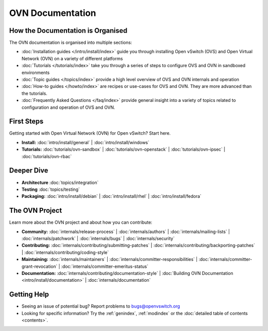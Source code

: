 ..
      Copyright (c) 2016, Stephen Finucane <stephen@that.guru>

      Licensed under the Apache License, Version 2.0 (the "License"); you may
      not use this file except in compliance with the License. You may obtain
      a copy of the License at

          http://www.apache.org/licenses/LICENSE-2.0

      Unless required by applicable law or agreed to in writing, software
      distributed under the License is distributed on an "AS IS" BASIS, WITHOUT
      WARRANTIES OR CONDITIONS OF ANY KIND, either express or implied. See the
      License for the specific language governing permissions and limitations
      under the License.

      Convention for heading levels in OVN documentation:

      =======  Heading 0 (reserved for the title in a document)
      -------  Heading 1
      ~~~~~~~  Heading 2
      +++++++  Heading 3
      '''''''  Heading 4

      Avoid deeper levels because they do not render well.

==========================
OVN Documentation
==========================

How the Documentation is Organised
----------------------------------

The OVN documentation is organised into multiple sections:

- :doc:`Installation guides </intro/install/index>` guide you through
  installing Open vSwitch (OVS) and Open Virtual Network (OVN) on a variety of
  different platforms
- :doc:`Tutorials </tutorials/index>` take you through a series of steps to
  configure OVS and OVN in sandboxed environments
- :doc:`Topic guides </topics/index>` provide a high level overview of OVS and
  OVN internals and operation
- :doc:`How-to guides </howto/index>` are recipes or use-cases for OVS and OVN.
  They are more advanced than the tutorials.
- :doc:`Frequently Asked Questions </faq/index>` provide general insight into
  a variety of topics related to configuration and operation of OVS and OVN.

First Steps
-----------

Getting started with Open Virtual Network (OVN) for Open vSwitch? Start here.

- **Install:** :doc:`intro/install/general` |
  :doc:`intro/install/windows`

- **Tutorials:** :doc:`tutorials/ovn-sandbox` |
  :doc:`tutorials/ovn-openstack` |
  :doc:`tutorials/ovn-ipsec` |
  :doc:`tutorials/ovn-rbac`

Deeper Dive
-----------

- **Architecture** :doc:`topics/integration`

- **Testing** :doc:`topics/testing`

- **Packaging:** :doc:`intro/install/debian` |
  :doc:`intro/install/rhel` |
  :doc:`intro/install/fedora`

The OVN Project
------------------------

Learn more about the OVN project and about how you can contribute:

- **Community:** :doc:`internals/release-process` |
  :doc:`internals/authors` |
  :doc:`internals/mailing-lists` |
  :doc:`internals/patchwork` |
  :doc:`internals/bugs` |
  :doc:`internals/security`

- **Contributing:** :doc:`internals/contributing/submitting-patches` |
  :doc:`internals/contributing/backporting-patches` |
  :doc:`internals/contributing/coding-style`

- **Maintaining:** :doc:`internals/maintainers` |
  :doc:`internals/committer-responsibilities` |
  :doc:`internals/committer-grant-revocation` |
  :doc:`internals/committer-emeritus-status`

- **Documentation:** :doc:`internals/contributing/documentation-style` |
  :doc:`Building OVN Documentation <intro/install/documentation>` |
  :doc:`internals/documentation`

Getting Help
-------------

- Seeing an issue of potential bug? Report problems to bugs@openvswitch.org

- Looking for specific information? Try the :ref:`genindex`, :ref:`modindex` or
  the :doc:`detailed table of contents <contents>`.
